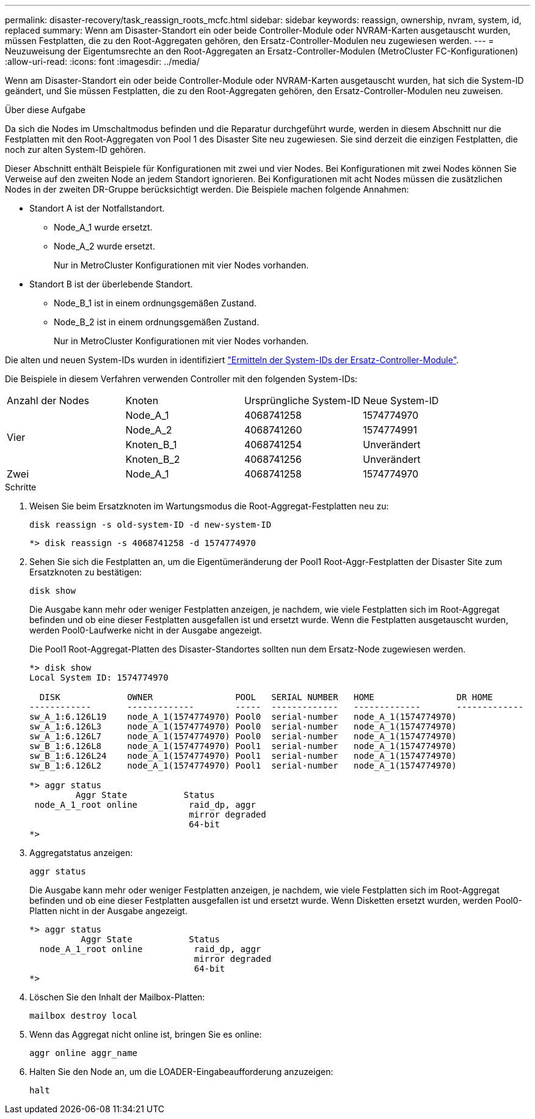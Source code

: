 ---
permalink: disaster-recovery/task_reassign_roots_mcfc.html 
sidebar: sidebar 
keywords: reassign, ownership, nvram, system, id, replaced 
summary: Wenn am Disaster-Standort ein oder beide Controller-Module oder NVRAM-Karten ausgetauscht wurden, müssen Festplatten, die zu den Root-Aggregaten gehören, den Ersatz-Controller-Modulen neu zugewiesen werden. 
---
= Neuzuweisung der Eigentumsrechte an den Root-Aggregaten an Ersatz-Controller-Modulen (MetroCluster FC-Konfigurationen)
:allow-uri-read: 
:icons: font
:imagesdir: ../media/


[role="lead"]
Wenn am Disaster-Standort ein oder beide Controller-Module oder NVRAM-Karten ausgetauscht wurden, hat sich die System-ID geändert, und Sie müssen Festplatten, die zu den Root-Aggregaten gehören, den Ersatz-Controller-Modulen neu zuweisen.

.Über diese Aufgabe
Da sich die Nodes im Umschaltmodus befinden und die Reparatur durchgeführt wurde, werden in diesem Abschnitt nur die Festplatten mit den Root-Aggregaten von Pool 1 des Disaster Site neu zugewiesen. Sie sind derzeit die einzigen Festplatten, die noch zur alten System-ID gehören.

Dieser Abschnitt enthält Beispiele für Konfigurationen mit zwei und vier Nodes. Bei Konfigurationen mit zwei Nodes können Sie Verweise auf den zweiten Node an jedem Standort ignorieren. Bei Konfigurationen mit acht Nodes müssen die zusätzlichen Nodes in der zweiten DR-Gruppe berücksichtigt werden. Die Beispiele machen folgende Annahmen:

* Standort A ist der Notfallstandort.
+
** Node_A_1 wurde ersetzt.
** Node_A_2 wurde ersetzt.
+
Nur in MetroCluster Konfigurationen mit vier Nodes vorhanden.



* Standort B ist der überlebende Standort.
+
** Node_B_1 ist in einem ordnungsgemäßen Zustand.
** Node_B_2 ist in einem ordnungsgemäßen Zustand.
+
Nur in MetroCluster Konfigurationen mit vier Nodes vorhanden.





Die alten und neuen System-IDs wurden in identifiziert link:task_replace_hardware_and_boot_new_controllers.html#determining-the-system-ids-and-vlan-ids-of-the-old-controller-modules["Ermitteln der System-IDs der Ersatz-Controller-Module"].

Die Beispiele in diesem Verfahren verwenden Controller mit den folgenden System-IDs:

|===


| Anzahl der Nodes | Knoten | Ursprüngliche System-ID | Neue System-ID 


.4+| Vier  a| 
Node_A_1
 a| 
4068741258
 a| 
1574774970



 a| 
Node_A_2
 a| 
4068741260
 a| 
1574774991



 a| 
Knoten_B_1
 a| 
4068741254
 a| 
Unverändert



 a| 
Knoten_B_2
 a| 
4068741256
 a| 
Unverändert



 a| 
Zwei
 a| 
Node_A_1
 a| 
4068741258
 a| 
1574774970

|===
.Schritte
. Weisen Sie beim Ersatzknoten im Wartungsmodus die Root-Aggregat-Festplatten neu zu:
+
`disk reassign -s old-system-ID -d new-system-ID`

+
[listing]
----
*> disk reassign -s 4068741258 -d 1574774970
----
. Sehen Sie sich die Festplatten an, um die Eigentümeränderung der Pool1 Root-Aggr-Festplatten der Disaster Site zum Ersatzknoten zu bestätigen:
+
`disk show`

+
Die Ausgabe kann mehr oder weniger Festplatten anzeigen, je nachdem, wie viele Festplatten sich im Root-Aggregat befinden und ob eine dieser Festplatten ausgefallen ist und ersetzt wurde. Wenn die Festplatten ausgetauscht wurden, werden Pool0-Laufwerke nicht in der Ausgabe angezeigt.

+
Die Pool1 Root-Aggregat-Platten des Disaster-Standortes sollten nun dem Ersatz-Node zugewiesen werden.

+
[listing]
----
*> disk show
Local System ID: 1574774970

  DISK             OWNER                POOL   SERIAL NUMBER   HOME                DR HOME
------------       -------------        -----  -------------   -------------       -------------
sw_A_1:6.126L19    node_A_1(1574774970) Pool0  serial-number   node_A_1(1574774970)
sw_A_1:6.126L3     node_A_1(1574774970) Pool0  serial-number   node_A_1(1574774970)
sw_A_1:6.126L7     node_A_1(1574774970) Pool0  serial-number   node_A_1(1574774970)
sw_B_1:6.126L8     node_A_1(1574774970) Pool1  serial-number   node_A_1(1574774970)
sw_B_1:6.126L24    node_A_1(1574774970) Pool1  serial-number   node_A_1(1574774970)
sw_B_1:6.126L2     node_A_1(1574774970) Pool1  serial-number   node_A_1(1574774970)

*> aggr status
         Aggr State           Status
 node_A_1_root online          raid_dp, aggr
                               mirror degraded
                               64-bit
*>
----
. Aggregatstatus anzeigen:
+
`aggr status`

+
Die Ausgabe kann mehr oder weniger Festplatten anzeigen, je nachdem, wie viele Festplatten sich im Root-Aggregat befinden und ob eine dieser Festplatten ausgefallen ist und ersetzt wurde. Wenn Disketten ersetzt wurden, werden Pool0-Platten nicht in der Ausgabe angezeigt.

+
[listing]
----
*> aggr status
          Aggr State           Status
  node_A_1_root online          raid_dp, aggr
                                mirror degraded
                                64-bit
*>
----
. Löschen Sie den Inhalt der Mailbox-Platten:
+
`mailbox destroy local`

. Wenn das Aggregat nicht online ist, bringen Sie es online:
+
`aggr online aggr_name`

. Halten Sie den Node an, um die LOADER-Eingabeaufforderung anzuzeigen:
+
`halt`



